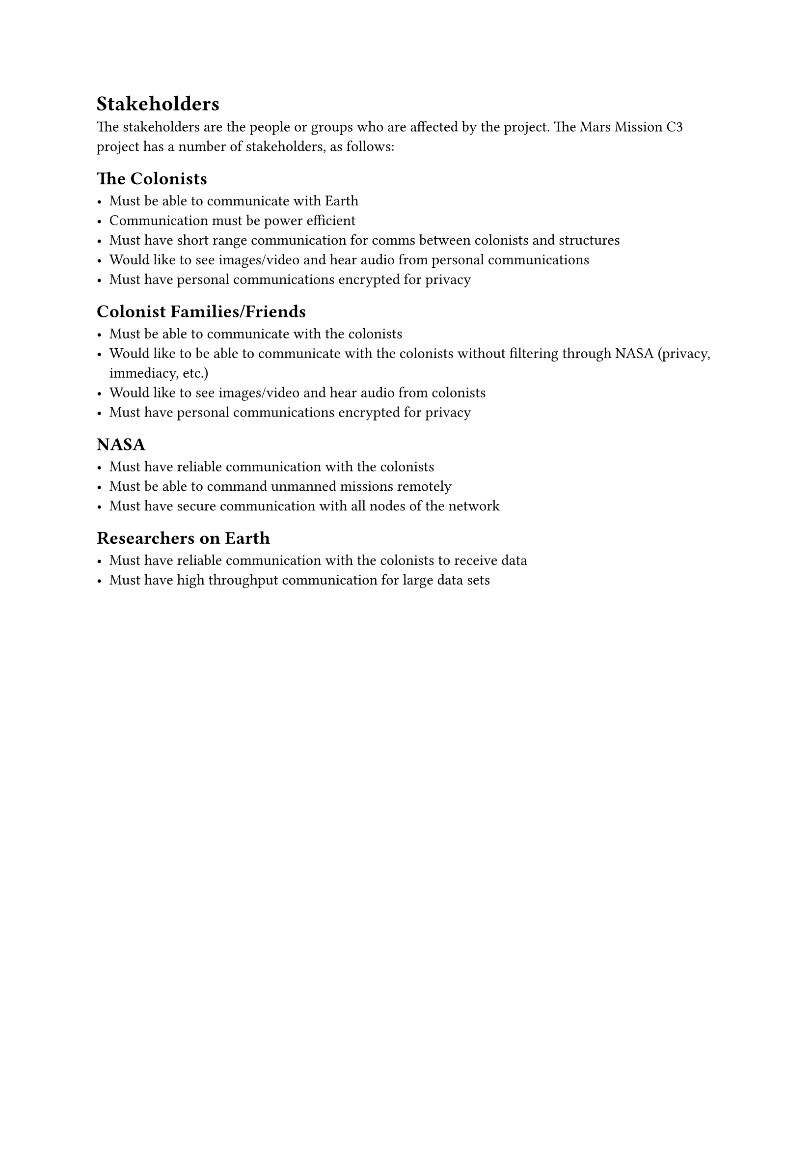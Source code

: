 = Stakeholders

The stakeholders are the people or groups who are affected by the project. The Mars Mission C3 project has a number of stakeholders, as follows:

== The Colonists

- Must be able to communicate with Earth
- Communication must be power efficient
- Must have short range communication for comms between colonists and structures
- Would like to see images/video and hear audio from personal communications
- Must have personal communications encrypted for privacy

== Colonist Families/Friends

- Must be able to communicate with the colonists
- Would like to be able to communicate with the colonists without filtering through NASA (privacy, immediacy, etc.)
- Would like to see images/video and hear audio from colonists
- Must have personal communications encrypted for privacy

== NASA

- Must have reliable communication with the colonists
- Must be able to command unmanned missions remotely
- Must have secure communication with all nodes of the network

== Researchers on Earth

- Must have reliable communication with the colonists to receive data
- Must have high throughput communication for large data sets
